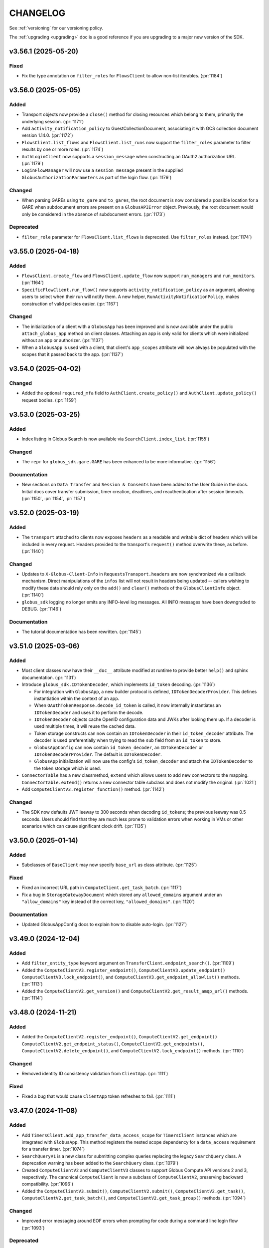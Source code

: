 .. _changelog:

CHANGELOG
=========

.. _changelog_version3:

See :ref:`versioning` for our versioning policy.

The :ref:`upgrading <upgrading>` doc is a good reference if you are upgrading
to a major new version of the SDK.

.. scriv-insert-here

.. _changelog-3.56.1:

v3.56.1 (2025-05-20)
--------------------

Fixed
~~~~~

- Fix the type annotation on ``filter_roles`` for ``FlowsClient``
  to allow non-list iterables. (:pr:`1184`)

.. _changelog-3.56.0:

v3.56.0 (2025-05-05)
--------------------

Added
~~~~~

- Transport objects now provide a ``close()`` method for closing resources which
  belong to them, primarily the underlying session. (:pr:`1171`)

- Add ``activity_notification_policy`` to GuestCollectionDocument,
  associating it with GCS collection document version 1.14.0. (:pr:`1172`)

- ``FlowsClient.list_flows`` and ``FlowsClient.list_runs`` now support the
  ``filter_roles`` parameter to filter results by one or more roles. (:pr:`1174`)

- ``AuthLoginClient`` now supports a ``session_message`` when constructing an
  OAuth2 authorization URL. (:pr:`1179`)

- ``LoginFlowManager`` will now use a ``session_message`` present in the
  supplied ``GlobusAuthorizationParameters`` as part of the login flow. (:pr:`1179`)

Changed
~~~~~~~

- When parsing GAREs using ``to_gare`` and ``to_gares``, the root document is
  now considered a possible location for a GARE when subdocument errors are
  present on a ``GlobusAPIError`` object. Previously, the root document would
  only be considered in the absence of subdocument errors. (:pr:`1173`)

Deprecated
~~~~~~~~~~

- ``filter_role`` parameter for ``FlowsClient.list_flows`` is deprecated. Use
  ``filter_roles`` instead. (:pr:`1174`)

.. _changelog-3.55.0:

v3.55.0 (2025-04-18)
--------------------

Added
~~~~~

- ``FlowsClient.create_flow`` and ``FlowsClient.update_flow`` now support ``run_managers``
  and ``run_monitors``. (:pr:`1164`)

- ``SpecificFlowClient.run_flow()`` now supports ``activity_notification_policy``
  as an argument, allowing users to select when their run will notify them. A
  new helper, ``RunActivityNotificationPolicy``, makes construction of valid
  policies easier. (:pr:`1167`)

Changed
~~~~~~~

- The initialization of a client with a ``GlobusApp`` has been improved and is
  now available under the public ``attach_globus_app`` method on client
  classes. Attaching an app is only valid for clients which were initialized
  without an app or authorizer. (:pr:`1137`)

- When a ``GlobusApp`` is used with a client, that client's ``app_scopes``
  attribute will now always be populated with the scopes that it passed back to
  the app. (:pr:`1137`)

.. _changelog-3.54.0:

v3.54.0 (2025-04-02)
--------------------

Changed
~~~~~~~

- Added the optional ``required_mfa`` field to ``AuthClient.create_policy()`` and
  ``AuthClient.update_policy()`` request bodies. (:pr:`1159`)

.. _changelog-3.53.0:

v3.53.0 (2025-03-25)
--------------------

Added
~~~~~

- Index listing in Globus Search is now available via
  ``SearchClient.index_list``. (:pr:`1155`)

Changed
~~~~~~~

- The ``repr`` for ``globus_sdk.gare.GARE`` has been enhanced to be more
  informative. (:pr:`1156`)

Documentation
~~~~~~~~~~~~~

- New sections on ``Data Transfer`` and ``Session & Consents`` have been added
  to the User Guide in the docs.
  Initial docs cover transfer submission, timer creation, deadlines, and
  reauthentication after session timeouts. (:pr:`1150`, :pr:`1154`, :pr:`1157`)

.. _changelog-3.52.0:

v3.52.0 (2025-03-19)
--------------------

Added
~~~~~

- The ``transport`` attached to clients now exposes ``headers`` as a readable
  and writable dict of headers which will be included in every request.
  Headers provided to the transport's ``request()`` method overwrite these, as
  before. (:pr:`1140`)

Changed
~~~~~~~

- Updates to ``X-Globus-Client-Info`` in ``RequestsTransport.headers`` are now
  synchronized via a callback mechanism. Direct manipulations of the ``infos``
  list will not result in headers being updated -- callers wishing to modify
  these data should rely only on the ``add()`` and ``clear()`` methods of the
  ``GlobusClientInfo`` object. (:pr:`1140`)

- ``globus_sdk`` logging no longer emits any INFO-level log messages. All INFO
  messages have been downgraded to DEBUG. (:pr:`1146`)

Documentation
~~~~~~~~~~~~~

- The tutorial documentation has been rewritten. (:pr:`1145`)

.. _changelog-3.51.0:

v3.51.0 (2025-03-06)
--------------------

Added
~~~~~

- Most client classes now have their ``__doc__`` attribute modified at runtime
  to provide better ``help()`` and sphinx documentation. (:pr:`1131`)

- Introduce ``globus_sdk.IDTokenDecoder``, which implements ``id_token``
  decoding. (:pr:`1136`)

  - For integration with ``GlobusApp``, a new builder protocol is defined,
    ``IDTokenDecoderProvider``. This defines instantiation within the context
    of an app.

  - When ``OAuthTokenResponse.decode_id_token`` is called, it now internally
    instantiates an ``IDTokenDecoder`` and uses it to perform the decode.

  - ``IDTokenDecoder`` objects cache OpenID configuration data and JWKs
    after looking them up. If a decoder is used multiple times, it will reuse
    the cached data.

  - Token storage constructs can now contain an ``IDTokenDecoder`` in their
    ``id_token_decoder`` attribute. The decoder is used preferentially when
    trying to read the ``sub`` field from an ``id_token`` to store.

  - ``GlobusAppConfig`` can now contain ``id_token_decoder``, an
    ``IDTokenDecoder`` or ``IDTokenDecoderProvider``.
    The default is ``IDTokenDecoder``.

  - ``GlobusApp`` initialization will now use the config's
    ``id_token_decoder`` and attach the ``IDTokenDecoder`` to the
    token storage which is used.

- ``ConnectorTable`` has a new classmethod, ``extend`` which allows users to
  add new connectors to the mapping. ``ConnectorTable.extend()`` returns a new
  connector table subclass and does not modify the original. (:pr:`1021`)

- Add ``ComputeClientV3.register_function()`` method. (:pr:`1142`)

Changed
~~~~~~~

- The SDK now defaults JWT leeway to 300 seconds when decoding ``id_token``\s;
  the previous leeway was 0.5 seconds. Users should find that they are much
  less prone to validation errors when working in VMs or other scenarios which
  can cause significant clock drift. (:pr:`1135`)

.. _changelog-3.50.0:

v3.50.0 (2025-01-14)
--------------------

Added
~~~~~

- Subclasses of ``BaseClient`` may now specify ``base_url`` as class attribute. (:pr:`1125`)

Fixed
~~~~~

- Fixed an incorrect URL path in ``ComputeClient.get_task_batch``. (:pr:`1117`)

- Fix a bug in ``StorageGatewayDocument`` which stored any ``allowed_domains``
  argument under an ``"allow_domains"`` key instead of the correct key,
  ``"allowed_domains"``. (:pr:`1120`)

Documentation
~~~~~~~~~~~~~

- Updated GlobusAppConfig docs to explain how to disable auto-login. (:pr:`1127`)

.. _changelog-3.49.0:

v3.49.0 (2024-12-04)
--------------------

Added
~~~~~

- Add ``filter_entity_type`` keyword argument on ``TransferClient.endpoint_search()``. (:pr:`1109`)

- Added the ``ComputeClientV3.register_endpoint()``, ``ComputeClientV3.update_endpoint()``
  ``ComputeClientV3.lock_endpoint()``, and ``ComputeClientV3.get_endpoint_allowlist()``
  methods. (:pr:`1113`)

- Added the ``ComputeClientV2.get_version()`` and ``ComputeClientV2.get_result_amqp_url()``
  methods. (:pr:`1114`)

.. _changelog-3.48.0:

v3.48.0 (2024-11-21)
--------------------

Added
~~~~~

- Added the ``ComputeClientV2.register_endpoint()``, ``ComputeClientV2.get_endpoint()``
  ``ComputeClientV2.get_endpoint_status()``, ``ComputeClientV2.get_endpoints()``,
  ``ComputeClientV2.delete_endpoint()``, and ``ComputeClientV2.lock_endpoint()``
  methods. (:pr:`1110`)

Changed
~~~~~~~

-   Removed identity ID consistency validation from ``ClientApp``. (:pr:`1111`)

Fixed
~~~~~

-   Fixed a bug that would cause ``ClientApp`` token refreshes to fail. (:pr:`1111`)

.. _changelog-3.47.0:

v3.47.0 (2024-11-08)
--------------------

Added
~~~~~

- Add ``TimersClient.add_app_transfer_data_access_scope`` for ``TimersClient``
  instances which are integrated with ``GlobusApp``. This method registers the
  nested scope dependency for a ``data_access`` requirement for a transfer
  timer. (:pr:`1074`)

- ``SearchQueryV1`` is a new class for submitting complex queries replacing
  the legacy ``SearchQuery`` class. A deprecation warning has been added to the
  ``SearchQuery`` class. (:pr:`1079`)

- Created ``ComputeClientV2`` and ``ComputeClientV3`` classes to support Globus Compute
  API versions 2 and 3, respectively. The canonical ``ComputeClient`` is now a subclass
  of ``ComputeClientV2``, preserving backward compatibility. (:pr:`1096`)

- Added the ``ComputeClientV3.submit()``, ``ComputeClientV2.submit()``,
  ``ComputeClientV2.get_task()``, ``ComputeClientV2.get_task_batch()``,
  and ``ComputeClientV2.get_task_group()`` methods. (:pr:`1094`)

Changed
~~~~~~~

- Improved error messaging around EOF errors when prompting for code during a command
  line login flow (:pr:`1093`)

Deprecated
~~~~~~~~~~

- Deprecated the ``ComputeFunctionDocument`` and ``ComputeFunctionMetadata`` classes.
  This change reflects an early design adjustment to better align with the existing
  Globus Compute SDK. (:pr:`1092`)

Development
~~~~~~~~~~~

- Introduce a ``toxfile.py`` to ensure clean builds during development. (:pr:`1098`)

- The lazy importer used for the top-level ``globus_sdk`` module has been rewritten.
  It produces identical results to the previous system. (:pr:`1100`)

.. _changelog-3.46.0:

v3.46.0 (2024-10-15)
--------------------

Python Support
~~~~~~~~~~~~~~

- Support Python 3.13. (:pr:`1058`)

Added
~~~~~

-   Added an initial Globus Compute client class, :class:`globus_sdk.ComputeClient`.
    (:pr:`1071`)

    -   Application errors are raised as a :class:`globus_sdk.ComputeAPIError`.

    -   A single method, ``ComputeClient.get_function`` is included initially to get
        information about a registered function.

    -   Compute scopes are defined at ``globus_sdk.scopes.ComputeScopes`` or
        ``globus_sdk.ComputeClient.scopes``.

-   Added the ``ComputeClient.register_function()`` and
    ``ComputeClient.delete_function()`` methods. (:pr:`1085`)

    -   ``ComputeClient.register_function()`` introduces new data model classes:
        ``ComputeFunctionDocument`` and ``ComputeFunctionMetadata``.

-   Added the ``TransferClient.set_subscription_id()`` method. (:pr:`1073`)

-   Added a new error type, ``globus_sdk.ValidationError``, used in certain cases of
    ``ValueError``\s caused by invalid content. (:pr:`1044`)

Removed
~~~~~~~

-   Removed the ``skip_error_handling`` optional kwarg from the
    ``GlobusApp.get_authorizer(...)`` method interface. (:pr:`1060`)

Changed
~~~~~~~

-   All previously experimental modules have been moved into main module namespaces
    and are no longer experimental. Aliases will remain in the experimental namespaces
    with a deprecation warning until SDKv4.

    -   :ref:`gares` have been moved from
        ``globus_sdk.experimental.auth_requirements_error`` to ``globus_sdk.gare``.
        (:pr:`1048`)

        -   The primary document type has been renamed from
            ``GlobusAuthRequirementsError`` to ``GARE``.

        -   The functions provided by this interface have been renamed to use
            ``gare`` in their naming: ``to_gare``, ``is_gare``, ``has_gares``, and
            ``to_gares``.

    -   :ref:`globus_apps` have been moved from ``globus_sdk.experimental.globus_app``
        to ``globus_sdk`` and ``globus_sdk.globus_app``. (:pr:`1085`)

    -   :ref:`login_flow_managers` have been moved from
        ``globus_sdk.experimental.login_flow_managers`` to ``globus_sdk.login_flows``.
        (:pr:`1057`)

    -   :ref:`token_storages` have been moved from
        ``globus_sdk.experimental.tokenstorage`` to ``globus_sdk.tokenstorage``.
        (:pr:`1065`)

    -   :ref:`consents` have been moved from ``globus_sdk.experimental.consents`` to
        ``globus_sdk.scopes.consents``. (:pr:`1047`)

-   The response classes for OAuth2 token grants now vary by the grant type. For
    example, a ``refresh_token``-type grant now produces a
    :class:`globus_sdk.OAuthRefreshTokenResponse`. This allows code handling responses
    to more easily identify which grant type produced a response. (:pr:`1051`)

    -   The following new classes have been introduced:
        :class:`globus_sdk.OAuthRefreshTokenResponse`,
        :class:`globus_sdk.OAuthAuthorizationCodeResponse`, and
        :class:`globus_sdk.OAuthClientCredentialsResponse`.

    -   The ``RenewingAuthorizer`` class is now a generic over the response type
        which it handles, and the subtypes of authorizers are specialized for their
        types of responses. e.g.,
        ``class RefreshTokenAuthorizer(RenewingAuthorizer[OAuthRefreshTokenResponse])``.

-   The mechanisms of token data validation inside of ``GlobusApp`` are now more
    modular and extensible. The ``ValidatingTokenStorage`` class does not define
    built-in validation behaviors, but instead contains a list of validator
    objects, which can be extended and otherwise altered. (:pr:`1061`)

    -   These changes allow more validation criteria around token data to be
        handled within the ``ValidatingTokenStorage``. This changes error behaviors
        to avoid situations in which multiple errors are raised serially by
        different layers of GlobusApp.

-   ``LoginFlowManager``\s built with ``GlobusApp`` now generate a more
    appropriate value for ``prefill_named_grant``, using the current
    hostname if possible. (:pr:`1075`)


-   Imports of ``globus_sdk.exc`` now defer importing ``requests`` so as to
    reduce import-time performance impact the library is not needed. (:pr:`1044`)

    The following error classes are now lazily loaded even when
    ``globus_sdk.exc`` is imported: ``GlobusConnectionError``,
    ``GlobusConnectionTimeoutError``, ``GlobusTimeoutError``, and ``NetworkError``.

Fixed
~~~~~

-   Fixed the typing-time attributes of ``globus_sdk`` so that ``mypy`` and other
    type checkers won't erroneously suppress errors about missing attributes.
    (:pr:`1052`)

-   Fixed the handling of Dependent Token and Refresh Token responses in
    ``TokenStorage`` and ``ValidatingTokenStorage`` such that ``id_token`` is only
    parsed when appropriate. (:pr:`1055`)

-   Fixed a bug where upgrading from access token to refresh token mode in a
    ``GlobusApp`` could result in multiple login prompts. (:pr:`1060`)

.. _changelog-3.45.0:

v3.45.0 (2024-09-06)
--------------------

Added
~~~~~

- The scope builder for ``SpecificFlowClient`` is now available for direct
  access and use via ``globus_sdk.scopes.SpecificFlowScopeBuilder``. Callers can
  initialize this class with a ``flow_id`` to get a scope builder for a
  specific flow, e.g., ``SpecificFlowScopeBuilder(flow_id).user``.
  ``SpecificFlowClient`` now uses this class internally. (:pr:`1030`)

- ``TransferClient.add_app_data_access_scope`` now accepts iterables of
  collection IDs as an alternative to individual collection IDs. (:pr:`1034`)

.. rubric:: Experimental

-   Added ``login(...)``, ``logout(...)``, and ``login_required(...)`` to the
    experimental ``GlobusApp`` construct. (:pr:`1041`)

    -   ``login(...)`` initiates a login flow if:

        -   the current entity requires a login to satisfy local scope requirements or
        -   ``auth_params``/``force=True`` is passed to the method.

    -   ``logout(...)`` remove and revokes the current entity's app-associated tokens.

    -   ``login_required(...)`` returns a boolean indicating whether the app believes
        a login is required to satisfy local scope requirements.

Removed
~~~~~~~

.. rubric:: Experimental

-   Made ``run_login_flow`` private in the experimental ``GlobusApp`` construct.
    Usage sites should be replaced with either ``app.login()`` or
    ``app.login(force=True)``. (:pr:`1041`)

    -   **Old Usage**

        .. code-block:: python

            app = UserApp("my-app", client_id="<my-client-id>")
            app.run_login_flow()

    -   **New Usage**

        .. code-block:: python

            app = UserApp("my-app", client_id="<my-client-id>")
            app.login(force=True)

Changed
~~~~~~~

- The client for Globus Timers has been renamed to ``TimersClient``. The prior
  name, ``TimerClient``, has been retained as an alias. (:pr:`1032`)

  - Similarly, the error and scopes classes have been renamed and aliased:
    ``TimersAPIError`` replaces ``TimerAPIError`` and ``TimersScopes`` replaces
    ``TimerScopes``.

  - Internal module names have been changed to ``timers`` from ``timer`` where
    possible.

  - The ``service_name`` attribute is left as ``timer`` for now, as it is
    integrated into URL and ``_testing`` logic.

.. rubric:: Experimental

- The experimental ``TokenStorageProvider`` and ``LoginFlowManagerProvider``
  protocols have been updated to require keyword-only arguments for their
  ``for_globus_app`` methods. This protects against potential ordering
  confusion for their arguments. (:pr:`1028`)

- The ``default_scope_requirements`` for ``globus_sdk.FlowsClient`` has been
  updated to list the Flows ``all`` scope. (:pr:`1029`)

-   The ``CommandLineLoginFlowManager`` now exposes ``print_authorize_url`` and
    ``prompt_for_code`` as methods, which replace the ``login_prompt`` and
    ``code_prompt`` parameters. Users who wish to customize prompting behavior
    now have a greater degree of control, and can effect this by subclassing the
    ``CommandLineLoginFlowManager``. (:pr:`1039`)

    Example usage, which uses the popular ``click`` library to handle the
    prompts:

    .. code-block:: python

        import click
        from globus_sdk.experimental.login_flow_manager import CommandLineLoginFlowManager


        class ClickLoginFlowManager(CommandLineLoginFlowManager):
            def print_authorize_url(self, authorize_url: str) -> None:
                click.echo(click.style("Login here for a code:", fg="yellow"))
                click.echo(authorize_url)

            def prompt_for_code(self) -> str:
                return click.prompt("Enter the code here:")

- ``GlobusApp.token_storage`` is now a public property, allowing users
  direct access to the ``ValidatingTokenStorage`` used by the app to build
  authorizers. (:pr:`1040`)

-   The experimental ``GlobusApp`` construct's scope exploration interface has changed
    from ``app.get_scope_requirements(resource_server: str) -> tuple[Scope]`` to
    ``app.scope_requirements``. The new property will return a deep copy of the internal
    requirements dictionary mapping resource server to a list of Scopes. (:pr:`1042`)

Deprecated
~~~~~~~~~~

- ``TimerScopes`` is now a deprecated name. Use ``TimersScopes`` instead. (:pr:`1032`)

Fixed
~~~~~

.. rubric:: Experimental

- Container types in ``GlobusApp`` function argument annotations are now
  generally covariant collections like ``Mapping`` rather than invariant
  types like ``dict``. (:pr:`1035`)

Documentation
~~~~~~~~~~~~~

- The Globus Timers examples have been significantly enhanced and now leverage
  more modern usage patterns. (:pr:`1032`)

.. _changelog-3.44.0:

v3.44.0 (2024-08-02)
--------------------

Added
~~~~~

-   Added a reference to the new Flows all scope under
    ``globus_sdk.scopes.FlowsScopes.all``. (:pr:`1016`)

.. rubric:: Experimental

-   Added support for ``ScopeCollectionType`` to GlobusApp's ``__init__`` and
    ``add_scope_requirements`` methods. (:pr:`1020`)

Changed
~~~~~~~

-   Updated ``ScopeCollectionType`` to be defined recursively. (:pr:`1020`)

- ``TransferClient.add_app_data_access_scope`` now raises an error if it is
  given an invalid collection ID. (:pr:`1022`)

.. rubric:: Experimental

-   Changed the experimental ``GlobusApp`` class in the following way (:pr:`1017`):

    -   ``app_name`` is no longer required (defaults to "Unnamed Globus App")

    -   Token storage now defaults to including the client id in the path.

        -   Old (unix) : ``~/.globus/app/{app_name}/tokens.json``

        -   New (unix): ``~/.globus/app/{client_id}/{app_name}/tokens.json``

        -   Old (win): ``~\AppData\Local\globus\app\{app_name}\tokens.json``

        -   New (win): ``~\AppData\Local\globus\app\{client_id}\{app_name}\tokens.json``

    -   ``GlobusAppConfig.token_storage`` now accepts shorthand string references:
        ``"json"`` to use a ``JSONTokenStorage``, ``"sqlite"`` to use a
        ``SQLiteTokenStorage`` and ``"memory"`` to use a ``MemoryTokenStorage``.

    -   ``GlobusAppConfig.token_storage`` also now accepts a ``TokenStorageProvider``,
        a class with a ``for_globus_app(...) -> TokenStorage`` class method.

    -   Renamed the experimental ``FileTokenStorage`` attribute ``.filename`` to
        ``.filepath``.

-   Changed the experimental ``GlobusApp`` class in the following ways (:pr:`1018`):

    -   ``LoginFlowManagers`` now insert ``GlobusApp.app_name`` into any native
        client login flows as the ``prefill_named_grant``.

    -   ``GlobusAppConfig`` now accepts a ``login_redirect_uri`` parameter to specify
        the redirect URI for a login flow.

        -   Invalid when used with a ``LocalServerLoginFlowManager``.

        -   Defaults to ``"https://auth.globus.org/v2/web/auth-code"`` for native
            client flows. Raises an error if not set for confidential ones.

    -   ``UserApp`` now allows for the use of confidential client flows with the use of
        either a ``LocalServerLoginFlowManager`` or a configured ``login_redirect_uri``.

    -   ``GlobusAppConfig.login_flow_manager`` now accepts shorthand string references
        ``"command-line"`` to use a ``CommandLineLoginFlowManager`` and
        ``"local-server"`` to use a ``LocalServerLoginFlowManager``.

    -   ``GlobusAppConfig.login_flow_manager`` also now accepts a
        ``LoginFlowManagerProvider``, a class with a
        ``for_globus_app(...) -> LoginFlowManager`` class method.

Development
~~~~~~~~~~~

-   Added a scope normalization function ``globus_sdk.scopes.scopes_to_scope_list`` to
    translate from ``ScopeCollectionType`` to a list of ``Scope`` objects.
    (:pr:`1020`)

.. _changelog-3.43.0:

v3.43.0 (2024-07-25)
--------------------

Added
~~~~~

- The ``TransferClient.task_list`` method now supports ``orderby`` as a
  parameter. (:pr:`1011`)

Changed
~~~~~~~

-   The ``SQLiteTokenStorage`` component in ``globus_sdk.experimental`` has been
    changed in several ways to improve its interface. (:pr:`1004`)

-   ``:memory:`` is no longer accepted as a database name. Attempts to use it
    will trigger errors directing users to use ``MemoryTokenStorage`` instead.

-   Parent directories for a target file are automatically created, and this
    behavior is inherited from the ``FileTokenStorage`` base class. (This was
    previously a feature only of the ``JSONTokenStorage``.)

-   The ``config_storage`` table has been removed from the generated database
    schema, the schema version number has been incremented to ``2``, and
    methods and parameters related to manipulation of ``config_storage`` have
    been removed.

Documentation
~~~~~~~~~~~~~

-   Added a new experimental "Updated Examples" section which rewrites and reorders
    many examples to aid in discovery. (:pr:`1008`)

-   ``GlobusApp``, ``UserApp`, and ``ClientApp`` class reference docs. (:pr:`1013`)

-   Added a narrative example titled ``Using a GlobusApp`` detailing the basics of
    constructing and using a GlobusApp. (:pr:`1013`)

-   Remove unwritten example updates from toctree. (:pr:`1014`)

.. _changelog-3.42.0:

v3.42.0 (2024-07-15)
--------------------

Python Support
~~~~~~~~~~~~~~

- Remove support for Python 3.7. (:pr:`997`)

Added
~~~~~

- Add ``globus_sdk.ConnectorTable`` which provides information on supported
  Globus Connect Server connectors. This object maps names to IDs and vice versa. (:pr:`955`)

- Support adding query parameters to ``ConfidentialAppAuthClient.oauth2_token_introspect``
  via a ``query_params`` argument. (:pr:`984`)

- Add ``get_gcs_info`` as a helper method to ``GCSClient`` for getting information
  from a Globus Connect Server's ``info`` API route.

- Add ``endpoint_client_id`` as a property to ``GCSClient``.

- Clients will now emit a ``X-Globus-Client-Info`` header which reports the
  version of the ``globus-sdk`` which was used to send a request. Users may
  customize this header further by modifying the ``globus_client_info`` object
  attached to the transport object. (:pr:`990`)

.. rubric:: Experimental

- Add a new abstract class, ``TokenStorage``, to ``experimental``.
  ``TokenStorage`` expands the functionality of ``StorageAdapter`` but is not
  fully backwards compatible. (:pr:`980`)

    - ``FileTokenStorage``, ``JSONTokenStorage``, ``MemoryTokenStorage`` and
      ``SQLiteTokenStorage`` are new concrete implementations of ``TokenStorage``.

- Add ``ValidatingStorageAdapter`` to ``experimental``, which validates that
  identity is maintained and scope requirements are met on token
  storage/retrieval. (:pr:`978`, :pr:`980`)

- Add a new abstract class, ``AuthorizerFactory`` to ``experimental``.
  ``AuthorizerFactory`` provides an interface for getting a
  ``GlobusAuthorizer`` from a ``ValidatingTokenStorage``. (:pr:`985`)

    - ``AccessTokenAuthorizerFactory``, ``RefreshTokenAuthorizerFactory``, and
      ``ClientCredentialsAuthorizerFactory`` are new concrete implementations
      of ``AuthorizerFactory``.

- Add a new abstract class, ``GlobusApp`` to ``experimental``. A ``GlobusApp``
  is an abstraction which allows users to define their authorization
  requirements implicitly and explicitly, attach that state to their
  various clients, and drive login flows. (:pr:`986`)

    - ``UserApp`` and ``ClientApp`` are new implementations of ``GlobusApp``
      which handle authentications for user-login and client-credentials.

   - ``GlobusAppConfig`` is an object which can be used to control
     ``GlobusApp`` behaviors.

- Add ``app`` as an optional argument to ``BaseClient`` which will accept a
  ``GlobusApp`` to handle authentication, token validation, and token storage when
  using the client.

- Add ``default_scope_requirements`` as a property to ``BaseClient``
  for subclasses to define scopes to automatically be used with a ``GlobusApp``. The
  default implementation raises a ``NotImplementedError``.

- Add ``add_app_scope`` to ``BaseClient`` as an interface for adding additional
  scope requirements to its ``app``.

- ``AuthClient``, ``FlowsClient``, ``GCSClient``, ``GroupsClient``, ``SearchClient``,
  ``TimerClient``, and ``TransferClient`` all add ``app`` as an optional argument and
  define ``default_scope_requirements`` so that they can be used with a ``GlobusApp``.

- Add ``add_app_data_access_scope`` to ``TransferClient`` as an interface
  for adding a dependent data access scope requirements needed for interacting
  with standard Globus Connect Server mapped collections to its ``app``.

- Auto-login (overridable in config) GlobusApp login retry on token validation error. (:pr:`994`)

- Added the configuration parameter ``GlobusAppConfig.environment``. (:pr:`1001`)

Changed
~~~~~~~

- ``GCSClient`` instances now have a non-None ``resource_server`` property.

- ``GlobusAuthorizationParameters`` no longer enforces that at least one
  field is set. (:pr:`989`)

- Improved the validation and checking used inside of
  ``globus_sdk.tokenstorage.SimpleJSONFileAdapter`` and
  ``globus_sdk.experimental.tokenstorage.JSONTokenStorage``. (:pr:`997`)

Deprecated
~~~~~~~~~~

- ``GCSClient.connector_id_to_name`` has been deprecated.
  Use ``ConnectorTable.lookup`` instead. (:pr:`955`)

Fixed
~~~~~

.. rubric:: Experimental

- When a ``JSONTokenStorage`` is used, the containing directory will be automatically be
  created if it doesn't exist. (:pr:`998`)

- ``GlobusApp.add_scope_requirements`` now has the side effect of clearing the
  authorizer cache for any referenced resource servers. (:pr:`1000`)

- ``GlobusAuthorizer.scope_requirements`` was made private and a new method for
  accessing scope requirements was added at ``GlobusAuthorizer.get_scope_requirements``.
  (:pr:`1000`)

- A ``GlobusApp`` will now auto-create an Auth consent client for dependent scope
  evaluation against consents as a part of instantiation. (:pr:`1000`)

- Fixed a bug where specifying dependent tokens in a new ``GlobusApp`` would cause the app
  to infinitely prompt for log in. (:pr:`1002`)

- Fixed a ``GlobusApp`` bug which would cause LocalServerLoginFlowManager to error on
  MacOS when versions earlier than Python 3.11. (:pr:`1003`)

Documentation
~~~~~~~~~~~~~

- Document how to manage Globus SDK warnings. (:pr:`988`)

.. _changelog-3.41.0:

v3.41.0 (2024-04-26)
--------------------

Added
~~~~~

- Added a new AuthClient method ``get_consents`` and supporting local data objects.
  These allows a client to poll and interact with the current Globus Auth consent state
  of a particular identity rooted at their client. (:pr:`971`)

- Added ``LoginFlowManager`` and ``CommandLineLoginFLowManager`` to experimental (:pr:`972`)

- Added ``LocalServerLoginFlowManager`` to experimental (:pr:`977`)

- Added support to ``FlowsClient`` for the ``validate_flow`` operation of the
  Globus Flows service. (:pr:`979`)

.. _changelog-3.40.0:

v3.40.0 (2024-04-15)
--------------------

Added
~~~~~

- Add ``globus_sdk.tokenstorage.MemoryAdapter`` for the simplest possible
  in-memory token storage mechanism. (:pr:`964`)

- ``ConfidentialAppAuthClient.oauth2_get_dependent_tokens`` now supports the
  ``scope`` parameter as a string or iterable of strings. (:pr:`965`)

- Moved scope parsing out of experimental. The ``Scope`` construct is now importable from
  the top level ``globus_sdk`` module. (:pr:`966`)

- Support updating subscriptions assigned to flows in the Flows service. (:pr:`974`)

Development
~~~~~~~~~~~

- Fix concurrency problems in the test suite caused by isort's ``.isorted`` temporary files. (:pr:`973`)

.. _changelog-3.39.0:

v3.39.0 (2024-03-06)
--------------------

Added
~~~~~

- Added ``TransferClient.operation_stat`` helper method for getting the status of a path on a collection (:pr:`961`)

.. _changelog-3.38.0:

v3.38.0 (2024-03-01)
--------------------

Added
~~~~~

- ``IterableGCSResponse`` and ``UnpackingGCSResponse`` are now available as
  top-level exported names. (:pr:`956`)

- Add ``GroupsClient.get_group_by_subscription_id`` for resolving subscriptions
  to groups. This also expands the ``_testing`` data for ``get_group`` to
  include a subscription group case. (:pr:`957`)

- Added ``prompt`` to the recognized *Globus Authorization Requirements Error*
  ``authorization_parameters`` fields. (:pr:`958`)

.. _changelog-3.37.0:

v3.37.0 (2024-02-14)
--------------------

Added
~~~~~

- All of the basic HTTP methods of ``BaseClient`` and its derived classes which
  accept a ``data`` parameter for a request body, e.g. ``TransferClient.post``
  or ``GroupsClient.put``, now allow the ``data`` to be passed in the form of
  already encoded ``bytes``. (:pr:`951`)

Fixed
~~~~~

- Update ``ensure_datatype`` to work with documents that set ``DATA_TYPE`` to
  ``MISSING`` instead of omitting it (:pr:`952`)

.. _changelog-3.36.0:

v3.36.0 (2024-02-12)
--------------------

Added
~~~~~

- Added support for GCS endpoint get & update operations (:pr:`933`)

  - ``gcs_client.get_endpoint()``
  - ``gcs_client.update_endpoint(EndpointDocument(...))``

- ``TransferClient.endpoint_manager_task_list()`` now supports
  ``filter_endpoint_use`` as a parameter. (:pr:`948`)

- ``FlowsClient.create_flow`` now supports ``subscription_id`` as a parameter.
  (:pr:`949`)

.. _changelog-3.35.0:

v3.35.0 (2024-01-29)
--------------------

Added
~~~~~

- Added a ``session_required_mfa`` parameter to the ``AuthorizationParameterInfo`` error
  info object and ``oauth2_get_authorize_url`` method (:pr:`939`)

Changed
~~~~~~~

- The argument specification for ``AuthClient.create_policy`` was incorrect.
  The corrected method will emit deprecation warnings if called with positional
  arguments, as the corrected version uses keyword-only arguments. (:pr:`936`)

Deprecated
~~~~~~~~~~

- ``TransferClient.operation_symlink`` is now officially deprecated and will
  emit a ``RemovedInV4Warning`` if used. (:pr:`942`)

Fixed
~~~~~

- Included documentation in ``AuthorizationParameterInfo`` for ``session_required_policies``
  (:pr:`939`)

.. _changelog-3.34.0:

v3.34.0 (2024-01-02)
--------------------

Added
~~~~~

- Add the ``delete_protected`` field to ``MappedCollectionDocument``. (:pr:`920`)

Changed
~~~~~~~

- Minor improvements to handling of paths and URLs. (:pr:`922`)

  - Request paths which start with the ``base_path`` of a client are now
    normalized to avoid duplicating the ``base_path``.

  - When a ``GCSClient`` is initialized with an HTTPS URL, if the URL does not
    end with the ``/api`` suffix, that suffix will automatically be appended.
    This allows the ``gcs_manager_url`` field from Globus Transfer to be used
    verbatim as the address for a ``GCSClient``.

Deprecated
~~~~~~~~~~

- ``NativeAppAuthClient.oauth2_validate_token`` and
  ``ConfidentialAppAuthClient.oauth2_validate_token`` have been deprecated, as
  their usage is discouraged by the Auth service. (:pr:`921`)

Development
~~~~~~~~~~~

- Migrate from a CHANGELOG symlink to the RST ``.. include`` directive. (:pr:`918`)

- Tutorial endpoint references are removed from tests and replaced with
  bogus values. (:pr:`919`)

.. _changelog-3.33.0.post0:

v3.33.0.post0 (2023-12-05)
--------------------------

Documentation
~~~~~~~~~~~~~

- Remove references to the Tutorial Endpoints from documentation. (:pr:`915`)

.. _changelog-3.33.0:

v3.33.0 (2023-12-04)
--------------------

Added
~~~~~

- Support custom CA certificate bundles. (:pr:`903`)

  Previously, SSL/TLS verification allowed only a boolean ``True`` or ``False`` value.
  It is now possible to specify a CA certificate bundle file
  using the existing ``verify_ssl`` parameter
  or ``GLOBUS_SDK_VERIFY_SSL`` environment variable.

  This may be useful for interacting with Globus through certain proxy firewalls.

Fixed
~~~~~

- Fix the type annotation for ``globus_sdk.IdentityMap`` init,
  which incorrectly rejected ``ConfidentialAppAuthClient``. (:pr:`912`)

.. _changelog-3.32.0:

v3.32.0 (2023-11-09)
--------------------

Added
~~~~~

.. note::
    These changes pertain to methods of the client objects in the SDK which
    interact with Globus Auth client registration.
    To disambiguate, we refer to the Globus Auth entities below as "Globus Auth
    clients" or specify "in Globus Auth", as appropriate.

- Globus Auth clients objects now have methods for interacting with client and
  project APIs. (:pr:`884`)

  - ``NativeAppAuthClient.create_native_app_instance`` creates a new native app
    instance in Globus Auth for a client.

  - ``ConfidentialAppAuthClient.create_child_client`` creates a child client in
    Globus Auth for a confidential app.

  - ``AuthClient.get_project`` looks up a project.

  - ``AuthClient.get_policy`` looks up a policy document.

  - ``AuthClient.get_policies`` lists all policies in all projects for which
    the current user is an admin.

  - ``AuthClient.create_policy`` creates a new policy.

  - ``AuthClient.update_policy`` updates an existing policy.

  - ``AuthClient.delete_policy`` deletes a policy.

  - ``AuthClient.get_client`` looks up a Globus Auth client by ID or FQDN.

  - ``AuthClient.get_clients`` lists all Globus Auth clients for which the
    current user is an admin.

  - ``AuthClient.create_client`` creates a new client in Globus Auth.

  - ``AuthClient.update_client`` updates an existing client in Globus Auth.

  - ``AuthClient.delete_client`` deletes a client in Globus Auth.

  - ``AuthClient.get_client_credentials`` lists all client credentials for a
    given Globus Auth client.

  - ``AuthClient.create_client_credential`` creates a new client credential for
    a given Globus Auth client.

  - ``AuthClient.delete_client_credential`` deletes a client credential.

  - ``AuthClient.get_scope`` looks up a scope.

  - ``AuthClient.get_scopes`` lists all scopes in all projects for which the
    current user is an admin.

  - ``AuthClient.create_scope`` creates a new scope.

  - ``AuthClient.update_scope`` updates an existing scope.

  - ``AuthClient.delete_scope`` deletes a scope.

- A helper object has been defined for dependent scope manipulation via the
  scopes APIs, ``globus_sdk.DependentScopeSpec`` (:pr:`884`)

Fixed
~~~~~

- When serializing ``TransferTimer`` data, do not convert to UTC if the input
  was a valid datetime with an offset. (:pr:`900`)

.. _changelog-3.31.0:

v3.31.0 (2023-11-01)
--------------------

Added
~~~~~

- Add support for the new Transfer Timer creation method, in the form of a
  client method, ``TimerClient.create_timer``, and a payload builder type,
  ``TransferTimer`` (:pr:`887`)

  - ``create_timer`` only supports dict data and ``TransferTimer``, not the
    previous ``TimerJob`` type

  - Additional helper classes, ``RecurringTimerSchedule`` and
    ``OneceTimerSchedule``, are provided to help build the ``TransferTimer``
    payload

- Request encoding in the SDK will now automatically convert any ``uuid.UUID``
  objects into strings. Previously this was functionality provided by certain
  methods, but now it is universal. (:pr:`892`)

Deprecated
~~~~~~~~~~

- Creation of timers to run transfers using ``TimerJob`` is now
  deprecated (:pr:`887`)

.. _changelog-3.30.0:

v3.30.0 (2023-10-27)
--------------------

Added
~~~~~

- ``TransferClient.operation_ls`` now supports the ``limit`` and ``offset``
  parameters (:pr:`868`)

- A new sentinel value, ``globus_sdk.MISSING``, has been introduced.
  It is used for method calls which need to distinguish missing parameters from
  an explicit ``None`` used to signify ``null`` (:pr:`885`)

  - ``globus_sdk.MISSING`` is now supported in payload data for all methods, and
    will be automatically removed from the payload before sending to the server

Changed
~~~~~~~

- ``GroupPolicies`` objects now treat an explicit instantiation with
  ``high_assurance_timeout=None`` as setting the timeout to ``null`` (:pr:`885`)

.. _changelog-3.29.0:

v3.29.0 (2023-10-12)
--------------------

Changed
~~~~~~~

- The inheritance structure used for Globus Auth client classes has changed.
  (:pr:`849`)

  - A new class, ``AuthLoginClient``, is the base for ``NativeAppAuthClient``
    and ``ConfidentialAppAuthClient``. These classes no longer inherit from
    ``AuthClient``, and therefore no longer inherit certain methods which would
    never succeed if called.

  - ``AuthClient`` is now the only class which provides functionality
    for accessing Globus Auth APIs.

  - ``AuthClient`` no longer includes methods for OAuth 2 login flows which
    would only be valid to call on ``AuthLoginClient`` subclasses.

Deprecated
~~~~~~~~~~

- Several features of Auth client classes are now deprecated. (:pr:`849`)

  - Setting ``AuthClient.client_id`` or accessing it as an attribute
    is deprecated and will emit a warning.

  - ``ConfidentialAppAuthClient.get_identities`` has been preserved as a valid
    call, but will emit a warning. Users wishing to access this API via client
    credentials should prefer to get an access token using a client credential
    callout, and then use that token to call ``AuthClient.get_identities()``.

- The ``AuthClient.oauth2_userinfo`` method has been deprecated in favor of
  ``AuthClient.userinfo``. Callers should prefer the new method name. (:pr:`865`)

.. _changelog-3.28.0:

v3.28.0 (2023-08-30)
--------------------

Python Support
~~~~~~~~~~~~~~

- Add support for Python 3.12. (:pr:`808`)

Added
~~~~~

- Add a ``prompt`` keyword parameter to ``AuthClient.oauth2_get_authorize_url()``. (:pr:`813`)

  Setting this parameter requires users to authenticate with an identity provider,
  even if they are already logged in. Doing so can help avoid errors caused by
  unexpected session required policies, which would otherwise require a second,
  follow-up login flow.

  ``prompt`` could previously only be set via the ``query_params`` keyword parameter.
  It is now more discoverable.

- Add ``TimerClient.pause_job`` and ``TimerClient.resume_job`` for pausing and
  resuming timers. (:pr:`827`)

Documentation
~~~~~~~~~~~~~

- Add an example script which handles creating and running a **flow**. (:pr:`826`)

Development
~~~~~~~~~~~

- Added responses to ``_testing`` reflecting an inactive Timers job (:pr:`828`)

.. _changelog-3.27.0:

v3.27.0 (2023-08-11)
--------------------

Added
~~~~~

- Add a ``FlowsClient.get_run_definition()`` method. (:pr:`799`)

Changed
~~~~~~~

- ``FlowsClient.get_run_logs()`` now uses an ``IterableRunLogsResponse``. (:pr:`797`)

.. _changelog-3.26.0:

v3.26.0 (2023-08-07)
--------------------

Added
~~~~~

- New components are introduced to the experimental subpackage. See the SDK
  Experimental documentation for more details.

  - Add tools which manipulate Globus Auth Requirements error data.
    ``globus_sdk.experimental.auth_requirements_error`` provides a data
    container class, ``GlobusAuthRequirementsError``, and functions for
    converting and validating data against this shape. (:pr:`768`)

  - Introduce an experimental Globus Auth scope parser in
    ``globus_sdk.experimental.scope_parser`` (:pr:`752`)

Changed
~~~~~~~

- The ``scopes`` class attribute of ``SpecificFlowClient`` is now specialized
  to ensure that type checkers will allow access to ``SpecificFlowClient``
  scopes and ``resource_server`` values without ``cast``\ing. The value used is
  a specialized stub which raises useful errors when class-based access is
  performed. The ``scopes`` instance attribute is unchanged. (:pr:`793`)

.. _changelog-3.25.0:

v3.25.0 (2023-07-20)
--------------------

Added
~~~~~

- The ``jwt_params`` argument to ``decode_id_token()`` now allows ``"leeway"``
  to be included to pass a ``leeway`` parameter to pyjwt. (:pr:`790`)

Fixed
~~~~~

- ``decode_id_token()`` defaulted to having no tolerance for clock drift. Slight
  clock drift could lead to JWT claim validation errors. The new default is
  0.5s which should be sufficient for most cases. (:pr:`790`)

Documentation
~~~~~~~~~~~~~

- New scripts in the example gallery demonstrate usage of the Globus Auth
  Developer APIs to List, Create, Delete, and Update Projects. (:pr:`777`)

.. _changelog-3.24.0:

v3.24.0 (2023-07-18)
--------------------

Added
~~~~~

- Add ``FlowsClient.list_runs`` as a method for listing all runs for the
  current user, with support for pagination. (:pr:`782`)

- Add ``SearchClient`` methods for managing search index lifecycle:
  ``create_index``, ``delete_index``, and ``reopen_index`` (:pr:`785`)

Changed
~~~~~~~

- The enforcement logic for URLs in ``BaseClient`` instantiation has been
  improved to only require that ``service_name`` be set if ``base_url`` is not
  provided. (:pr:`786`)

  - This change primarily impacts subclasses, which no longer need to set the
    ``service_name`` class variable if they ensure that the ``base_url`` is
    always passed with a non-null value.

  - Direct instantiation of ``BaseClient`` is now possible, although not
    recommended for most use-cases.

.. _changelog-3.23.0:

v3.23.0 (2023-07-06)
--------------------

Added
~~~~~

- Add ``AuthClient`` methods to support the Projects APIs for listing,
  creating, updating, and deleting projects.

  - ``AuthClient.get_projects`` (:pr:`766`)
  - ``AuthClient.create_project`` (:pr:`772`)
  - ``AuthClient.update_project`` (:pr:`774`)
  - ``AuthClient.delete_project`` (:pr:`776`)

- ``globus_sdk._testing`` now exposes a method, ``construct_error`` which makes
  it simpler to explicitly construct and return a Globus SDK error object for
  testing. This is used in the SDK's own testsuite and is available for
  ``_testing`` users. (:pr:`770`)

- ``AuthClient.oauth2_get_authorize_url`` now supports the following parameters
  for session management: ``session_required_identities``,
  ``session_required_single_domain``, and ``session_required_policies``. Each
  of these accept list inputs, as returned by
  ``ErrorInfo.authorization_parameters``. (:pr:`773`)

Changed
~~~~~~~

* ``AuthClient``, ``NativeAppAuthClient``, and ``ConfidentialAppAuthClient``
  have had their init signatures updated to explicitly list available
  parameters. (:pr:`764`)

  * Type annotations for these classes are now more accurate

  * The ``NativeAppAuthClient`` and ``ConfidentialAppAuthClient`` classes do
    not accept ``authorizer`` in their init signatures. Previously this was
    accepted but raised a ``GlobusSDKUsageError``. Attempting to pass an
    ``authorizer`` will now result in a ``TypeError``.

- ``session_required_policies`` parsing in ``AuthorizationParameterInfo`` now
  supports the policies being returned as a ``list[str]`` in addition to
  supporting ``str`` (:pr:`769`)

Fixed
~~~~~

- ``AuthorizationParameterInfo`` is now more type-safe, and will not return
  parsed data from a response without checking that the data has correct types
  (:pr:`769`)

- Adjust the ``FlowsClient.get_run()`` ``include_flow_description`` parameter
  so it is submitted only when it has a value. (:pr:`778`)

Documentation
~~~~~~~~~~~~~

- The ``_testing`` documentation has been expanded with a dropdown view of the
  response contents for each method. In support of this, client method testing
  docs have been reorganized into a page per service. (:pr:`767`)

.. _changelog-3.22.0:

v3.22.0 (2023-06-22)
--------------------

Added
~~~~~

* Add support for ``AuthClient.get_identity_providers`` for looking up Identity
  Providers by domain or ID in Globus Auth (:pr:`757`)

* Add a method to the Globus Search client, ``SearchClient.batch_delete_by_subject`` (:pr:`760`)

* Add ``AuthScopes.manage_projects`` to scope data. This is also accessible as
  ``AuthClient.scopes.manage_projects`` (:pr:`761`)

Documentation
~~~~~~~~~~~~~

* Alpha features of globus-sdk are now documented in the "Unstable" doc section (:pr:`753`)

.. _changelog-3.21.0:

v3.21.0 (2023-06-16)
--------------------

Added
~~~~~

* ``AuthAPIError`` will now parse a unique ``id`` found in the error
  subdocuments as the ``request_id`` attribute (:pr:`749`)

* Add a ``FlowsClient.update_run()`` method. (:pr:`744`)

* Add a ``FlowsClient.delete_run()`` method. (:pr:`747`)

* Add a ``FlowsClient.cancel_run()`` method. (:pr:`747`)

* Add an ``experimental`` subpackage. (:pr:`751`)

.. _changelog-3.20.1:

v3.20.1 (2023-06-06)
--------------------

Fixed
~~~~~

* Fix ``TransferClient.operation_mkdir`` and ``TransferClient.operation_rename`` to no
  longer send null ``local_user`` by default (:pr:`741`)

.. _changelog-3.20.0:

v3.20.0 (2023-06-05)
--------------------

Added
~~~~~

* Implemented ``FlowsClient.get_run(...)`` (:pr:`721`)

* Implemented ``FlowsClient.get_run_logs(...)`` (:pr:`722`)

* Implemented ``SpecificFlowClient.resume_run(...)`` (:pr:`723`)

* ``ConsentRequiredInfo`` now accepts ``required_scope`` (singular) containing
  a single string as an alternative to ``required_scopes``. However, it will
  parse both formats into a ``required_scopes`` list. (:pr:`726`)

* ``FlowsClient.list_flows`` now supports passing a non-string iterable of
  strings to ``orderby`` in order to indicate multiple orderings (:pr:`730`)

* Support ``pathlib.Path`` objects as filenames for the JSON and sqlite token
  storage adapters. (:pr:`734`)

* Several ``TransferClient`` methods, ``TransferData``, and ``DeleteData`` now
  support the ``local_user``, ``source_local_user``, and
  ``destination_local_user`` parameters  (:pr:`736`)

Changed
~~~~~~~

* Behavior has changed slightly specifically for ``TimerAPIError``. When parsing
  fails, the ``code`` will be ``Error`` and the ``messages`` will be empty. The
  ``detail`` field will be treated as the ``errors`` array for these errors
  when it is present and contains an array of objects.

* Error parsing in the SDK has been enhanced to better support JSON:API and
  related error formats with multiple sub-errors. Several attributes are
  added or changed. For most SDK users, the changes will be completely
  transparent or a minor improvement. (:pr:`725`)

  * Error parsing now attempts to detect the format of the error data and will
    parse JSON:API data differently from non-JSON:API data. Furthermore,
    parsing is stricter about the expectations about fields and their types.
    JSON:API parsing now has its own distinct parsing path, followed only when
    the JSON:API mimetype is present.

  * A new attribute is added to API error objects, ``errors``. This is a list
    of subdocuments parsed from the error data, especially relevant for
    JSON:API errors and similar formats. See the
    :ref:`ErrorSubdocument documentation <error_subdocuments>` for details.

  * A new attribute is now present on API error objects, ``messages``. This is
    a list of messages parsed from the error data, for errors with multiple
    messages. When there is only one message, ``messages`` will only contain
    one item.

  * The ``message`` field is now an alias for a joined string of
    ``messages``. Assigning a string to ``message`` is supported for error
    subclasses, but is deprecated.

  * ``message`` will now be ``None`` when no messages can be parsed from the error data.
    Previously, the default for ``message`` would be an alias for ``text``.

  * All error types now support ``request_id`` as an attribute, but it will
    default to ``None`` for errors which do not include a ``request_id``.

  * An additional field is checked by default for error message data,
    ``title``. This is useful when errors contain ``title`` but no
    ``detail`` field. The extraction of messages from errors has been made
    stricter, especially in the JSON:API case.

  * The ``code`` field of errors will no longer attempt to parse only the first
    ``code`` from multiple sub-errors. Instead, ``code`` will first parse a
    top-level ``code`` field, and then fallback to checking if *all* sub-errors
    have the same ``code`` value. The result is that certain errors which would
    populate a non-default ``code`` value no longer will, but the ``code`` will
    also no longer be misleading when multiple errors with different codes are
    present in an error object.

  * The ``code`` field of an error may now be ``None``. This is specifically
    possible when the error format is detected to be known as JSON:API and
    there is no ``code`` present in any responses.

Fixed
~~~~~

* The TransferRequestsTransport will no longer automatically retry errors with a code of EndpointError

* Fix pagination on iterable gcs client routes  (:pr:`738`, :pr:`739`)

  * ``GCSClient.get_storage_gateway_list``

  * ``GCSClient.get_role_list``

  * ``GCSClient.get_collection_list``

  * ``GCSClient.get_user_credential_list``


.. _changelog-3.19.0:

v3.19.0 (2023-04-14)
--------------------

Added
~~~~~

* Added ``FlowsClient.update_flow(...)`` (:pr:`710`)

* Support passing "include" as a transfer ``filter_rule`` method (:pr:`712`)

* Make the request-like interface for response objects and errors more uniform. (:pr:`715`)

  * Both ``GlobusHTTPResponse`` and ``GlobusAPIError`` are updated to ensure
    that they have the following properties in common: ``http_status``,
    ``http_reason``, ``headers``, ``content_type``, ``text``

  * ``GlobusHTTPResponse`` and ``GlobusAPIError`` have both gained a new
    property, ``binary_content``, which returns the unencoded response data as
    bytes

Deprecated
~~~~~~~~~~

* ``GlobusAPIError.raw_text`` is deprecated in favor of ``text``

Fixed
~~~~~

* The return type of ``AuthClient.get_identities`` is now correctly annotated as
  an iterable type, ``globus_sdk.GetIdentitiesResponse`` (:pr:`716`)

Documentation
~~~~~~~~~~~~~

* Documentation for client methods has been improved to more consistently
  format and display examples and other information (:pr:`714`)

.. _changelog-3.18.0:

v3.18.0 (2023-03-16)
--------------------

Added
~~~~~

* ``ConfidentialAppAuthClient.oauth2_get_dependent_tokens`` now supports the
  ``refresh_tokens`` parameter to enable requests for dependent refresh tokens (:pr:`698`)

Changed
~~~~~~~

* Behaviors which will change in version 4.0.0 of the ``globus-sdk`` now emit
  deprecation warnings.

* ``TransferData.add_item`` now defaults to omitting ``recursive`` rather than
  setting its value to ``False``. This change better matches new Transfer API
  behaviors which treat the absence of the ``recursive`` flag as meaning
  autodetect, rather than the previous default of ``False``. Setting the
  recursive flag can still have beneficial behaviors, but should not be
  necessary for many use-cases (:pr:`696`)

Deprecated
~~~~~~~~~~

* Omitting ``requested_scopes`` or specifying it as ``None`` is now deprecated
  and will emit a warning. In version 4, users will always be required to
  specify their scopes when performing login flows. This applies to the
  following methods:

  * ``ConfidentialAppAuthClient.oauth2_client_credentials_tokens``
  * ``AuthClient.oauth2_start_flow``

* ``SearchClient.update_entry`` and ``SearchClient.create_entry`` are
  officially deprecated and will emit a warning. These APIs are aliases of
  ``SearchClient.ingest``, but their existence has caused confusion. Users are
  encouraged to switch to ``SearchClient.ingest`` instead (:pr:`695`)

Fixed
~~~~~

* When users input empty ``requested_scopes`` values, these are now rejected
  with a usage error instead of being translated into the default set of
  ``requested_scopes``

* Fix the type annotation for ``max_sleep`` on client transports to allow ``float``
  values (:pr:`697`)

.. _changelog-3.17.0:

v3.17.0 (2023-02-27)
--------------------

Python Support
~~~~~~~~~~~~~~

* Remove support for python3.6 (:pr:`681`)

Added
~~~~~

* ``MutableScope`` objects can now be used in the ``oauth2_start_flow`` and
  ``oauth2_client_credentials_tokens`` methods of ``AuthClient`` classes as part
  of ``requested_scopes`` (:pr:`689`)

Changed
~~~~~~~

* Make ``MutableScope.scope_string`` a public instance attribute (was
  ``_scope_string``) (:pr:`687`)

* Globus Groups methods which required enums as arguments now also accept
  a variety of ``Literal`` strings in their annotations as well. This is
  coupled with changes to ensure that strings and enums are always serialized
  correctly in these cases. (:pr:`691`)

Fixed
~~~~~

* Fix a typo in ``TransferClient.endpoint_manager_task_successful_transfers``
  which prevented calls from being made correctly (:pr:`683`)

.. _changelog-3.16.0:

v3.16.0 (2023-02-07)
--------------------

Added
~~~~~

* Allow UUID values for the ``client_id`` parameter to ``AuthClient`` and its
  subclasses (:pr:`676`)

Changed
~~~~~~~

* Improved GCS Collection datatype detection to support ``collection#1.6.0``
  and ``collection#1.7.0`` documents (:pr:`675`)

  * ``guest_auth_policy_id`` is now supported on ``MappedCollectionDcoument``

  * ``user_message`` strings over 64 characters are now supported

* The ``session_required_policies`` attribute of ``AuthorizationInfo`` is now
  parsed as a list of strings when present, and ``None`` when absent. (:pr:`678`)

* ``globus_sdk.ArrayResponse`` and ``globus_sdk.IterableResponse`` are now
  available as names. Previously, these were only importable from
  ``globus_sdk.response`` (:pr:`680`)

Fixed
~~~~~

* ``ArrayResponse`` and ``IterableResponse`` have better error behaviors when
  the API data does not match their expected types (:pr:`680`)

Documentation
~~~~~~~~~~~~~

* Fix the Timer code example (:pr:`672`)

* New documentation examples for Transfer Task submission in the presence of
  ``ConsentRequired`` errors (:pr:`673`)

.. _changelog-3.15.1:

v3.15.1 (2022-12-13)
--------------------

Added
~~~~~

* AuthorizationParameterInfo now exposes session_required_policies (:pr:`658`)

Fixed
~~~~~

* Fix a bug where ``TransferClient.endpoint_manager_task_list`` didn't handle
  the ``last_key`` argument when paginated (:pr:`662`)

.. _changelog-3.15.0:

v3.15.0 (2022-11-22)
--------------------

Added
~~~~~

* Scope Names can be set explicitly in a ``ScopeBuilder`` (:pr:`641`)

* Introduced ``ScopeBuilder.scope_names`` property (:pr:`641`)

* Add support for ``interpret_globs`` and ``ignore_missing`` to ``DeleteData`` (:pr:`646`)

* A new object, ``globus_sdk.LocalGlobusConnectServer`` can be used to inspect
  the local installation of Globus Connect Server (:pr:`647`)

  * The object supports properties for ``endpoint_id`` and ``domain_name``

  * This only supports Globus Connect Server version 5

* The filter argument to TransferClient.operation_ls now accepts a list to pass
  multiple filter params (:pr:`652`)

* Improvements to ``MutableScope`` objects (:pr:`654`)

  * ``MutableScope(...).serialize()`` is added, and ``str(MutableScope(...))`` uses it

  * ``MutableScope.add_dependency`` now supports ``MutableScope`` objects as inputs

  * ``ScopeBuilder.make_mutable`` now accepts a keyword argument ``optional``.
    This allows, for example, ``TransferScopes.make_mutable("all", optional=True)``

Changed
~~~~~~~

* Improve the ``__str__`` implementation for ``OAuthTokenResponse`` (:pr:`640`)

* When ``GlobusHTTPResponse`` contains a list, calls to ``get()`` will no
  longer fail with an ``AttributeError`` but will return the default value
  (``None`` if unspecified) instead (:pr:`644`)

Deprecated
~~~~~~~~~~

* The ``optional`` argument to ``add_dependency`` is deprecated.
  ``MutableScope(...).add_dependency(MutableScope("foo", optional=True))``
  can be used to add an optional dependency

Fixed
~~~~~

* Fixed SpecificFlowClient scope string (:pr:`641`)

* Fix a bug in the type annotations for transport objects which restricted the
  size of status code tuples set as classvars (:pr:`651`)

.. _changelog-3.14.0:

v3.14.0 (2022-11-01)
--------------------

Python Support
~~~~~~~~~~~~~~

* Python 3.11 is now officially supported (:pr:`628`)

Added
~~~~~

* Add support for ``FlowsClient.get_flow`` and ``FlowsClient.delete_flow``
  (:pr:`631`, :pr:`626`)

* Add a ``close()`` method to ``SQLiteAdapter`` which closes the underlying
  connection (:pr:`628`)

.. _changelog-3.13.0:

v3.13.0 (2022-10-13)
--------------------

Added
~~~~~

* Add ``connect_params`` to ``SQLiteAdapter``, enabling customization of the
  sqlite connection (:pr:`613`)

* Add ``FlowsClient.create_flow(...)`` (:pr:`614`)

* Add ``globus_sdk.SpecificFlowClient`` to manage interactions performed against
  a specific flow (:pr:`616`)

* Add support to ``FlowsClient.list_flows`` for pagination and the ``orderby``
  parameter (:pr:`621`, :pr:`622`)

Documentation
~~~~~~~~~~~~~

* Fix rst formatting for a few nested bullet points in existing changelog (:pr:`619`)

.. _changelog-3.12.0:

v3.12.0 (2022-09-21)
--------------------

Added
~~~~~

* Add Mapped Collection policy helper types for constructing ``policies`` data. (:pr:`607`)
  The following new types are introduced:

  * ``CollectionPolicies`` (the base class for these types)
  * ``POSIXCollectionPolicies``
  * ``POSIXStagingCollectionPolicies``
  * ``GoogleCloudStorageCollectionPolicies``

Fixed
~~~~~

* Fix bug where ``UserCredential`` policies were being converted to a string (:pr:`608`)

* Corrected the Flows service ``resource_server`` string to ``flows.globus.org`` (:pr:`612`)

.. _changelog-3.11.0:

v3.11.0 (2022-08-30)
--------------------

Added
~~~~~

* Implement ``__dir__`` for the lazy importer in ``globus_sdk``. This
  enables tab completion in the interpreter and other features with
  rely upon ``dir(globus_sdk)`` (:pr:`603`)

* Add an initial Globus Flows client class, ``globus_sdk.FlowsClient`` (:pr:`604`)

  * ``globus_sdk.FlowsAPIError`` is the error class for this client
  * ``FlowsClient.list_flows`` is implemented as a method for listing deployed
    flows, with some of the filtering parameters of this API supported as
    keyword arguments
  * The scopes for the Globus Flows API can be accessed via
    ``globus_sdk.scopes.FlowsScopes`` or ``globus_sdk.FlowsClient.scopes``

Changed
~~~~~~~

* Adjust behaviors of ``TransferData`` and ``TimerJob`` to make
  ``TimerJob.from_transfer_data`` work and to defer requesting the
  ``submission_id`` until the task submission call (:pr:`602`)

  * ``TransferData`` avoids passing ``null`` for several values when they are
    omitted, ranging from optional parameters to ``add_item`` to
    ``skip_activation_check``

  * ``TransferData`` and ``DeleteData`` now support usage in which the
    ``transfer_client`` parameters is ``None``. In these cases, if
    ``submission_id`` is omitted, it will be omitted from the document,
    allowing the creation of a partial task submsision document with no
    ``submission_id``

  * ``TimerJob.from_transfer_data`` will now raise a ``ValueError`` if the input
    document contains ``submission_id`` or ``skip_activation_check``

  * ``TransferClient.submit_transfer`` and ``TransferClient.submit_delete`` now
    check to see if the data being sent contains a ``submission_id``. If it does
    not, ``get_submission_id`` is called automatically and set as the
    ``submission_id`` on the payload. The new ``submission_id`` is set on the
    object passed to these methods, meaning that these methods are now
    side-effecting.

The newly recommended usage for ``TransferData`` and ``DeleteData`` is to pass
the endpoints as named parameters:

.. code-block:: python

    # -- for TransferData --
    # old usage
    transfer_client = TransferClient()
    transfer_data = TransferData(transfer_client, ep1, ep2)
    # new (recommended) usage
    transfer_data = TransferData(source_endpoint=ep1, destination_endpoint=ep2)

    # -- for DeleteData --
    # old usage
    transfer_client = TransferClient()
    delete_data = TransferData(transfer_client, ep)
    # new (recommended) usage
    delete_data = DeleteData(endpoint=ep)

.. _changelog-3.10.1:

v3.10.1 (2022-07-11)
--------------------

Changed
~~~~~~~

* Use ``setattr`` in the lazy-importer. This makes attribute access after
  imports faster by several orders of magnitude. (:pr:`591`)

Documentation
~~~~~~~~~~~~~

* Add guest collection example script to docs (:pr:`590`)

.. _changelog-3.10.0:

v3.10.0 (2022-06-27)
--------------------

Removed
~~~~~~~

* Remove nonexistent ``monitor_ongoing`` scope from ``TransferScopes`` (:pr:`583`)

Added
~~~~~

* Add User Credential methods to ``GCSClient`` (:pr:`582`)

  * ``get_user_credential_list``
  * ``get_user_credential``
  * ``create_user_credential``
  * ``update_user_credential``
  * ``delete_user_credential``

* Add ``connector_id_to_name`` helper to ``GCSClient`` to resolve GCS Connector
  UUIDs to human readable Connector display names (:pr:`582`)

.. _changelog-3.9.0:

v3.9.0 (2022-06-02)
-------------------

Added
~~~~~

* Add helper objects and methods for interacting with Globus Connect Server
  Storage Gateways (:pr:`554`)

  * New methods on ``GCSClient``: ``create_storage_gateway``, ``get_storage_gateway``,
    ``get_storage_gateway_list``, ``update_storage_gateway``,
    ``delete_storage_gateway``

  * New helper classes for constructing storage gateway documents.
    ``StorageGatewayDocument`` is the main one, but also
    ``POSIXStoragePolicies`` and ``POSIXStagingStoragePolicies`` are added for
    declaring the storage gateway ``policies`` field. More policy helpers will
    be added in future versions.

* Add support for more ``StorageGatewayPolicies`` documents. (:pr:`562`)
  The following types are now available:

  * ``BlackPearlStoragePolicies``
  * ``BoxStoragePolicies``
  * ``CephStoragePolicies``
  * ``GoogleDriveStoragePolicies``
  * ``GoogleCloudStoragePolicies``
  * ``OneDriveStoragePolicies``
  * ``AzureBlobStoragePolicies``
  * ``S3StoragePolicies``
  * ``ActiveScaleStoragePolicies``
  * ``IrodsStoragePolicies``
  * ``HPSSStoragePolicies``

* Add ``https`` scope to ``GCSCollectionScopeBuilder`` (:pr:`563`)

* ``ScopeBuilder`` objects now implement ``__str__`` for easy viewing.
  For example, ``print(globus_sdk.TransferClient.scopes)`` (:pr:`568`)

* Several improvements to Transfer helper objects (:pr:`573`)

  * Add ``TransferData.add_filter_rule`` for adding filter rules (exclude
    rules) to transfers

  * Add ``skip_activation_check`` as an argument to ``DeleteData`` and
    ``TransferData``

  * The ``sync_level`` argument to ``TransferData`` is now annotated more
    accurately to reject bad strings

Changed
~~~~~~~

* Update the fields used to extract ``AuthAPIError`` messages (:pr:`566`)

* Imports from ``globus_sdk`` are now evaluated lazily via module-level
  ``__getattr__`` on python 3.7+ (:pr:`571`)

  * This improves the performance of imports for almost all use-cases, in some
    cases by over 80%

  * The method ``globus_sdk._force_eager_imports()`` can be used to force
    non-lazy imports, for latency sensitive applications which wish to control
    when the time cost of import evaluation is paid. This method is private and is
    therefore is not covered under the ``globus-sdk``'s SemVer guarantees, but it is
    expected to remain stable for the foreseeable future.

* Improve handling of array-style API responses (:pr:`575`)

  * Response objects now define ``__bool__`` as ``bool(data)``. This
    means that ``bool(response)`` could be ``False`` if the data is ``{}``,
    ``[]``, ``0``, or other falsey-types. Previously,
    ``__bool__`` was not defined, meaning it was always ``True``

  * ``globus_sdk.response.ArrayResponse`` is a new class which describes
    responses which are expected to hold a top-level array. It satisfies the
    sequence protocol, allowing indexing with integers and slices, iteration
    over the array data, and length checking with ``len(response)``

  * ``globus_sdk.GroupsClient.get_my_groups`` returns an ``ArrayResponse``,
    meaning the response data can now be iterated and otherwise used

.. _changelog-3.8.0:

v3.8.0 (2022-05-04)
-------------------

Added
~~~~~

* Several changes expose more details of HTTP requests (:pr:`551`)

  * ``GlobusAPIError`` has a new property ``headers`` which provides the
    case-insensitive mapping of header values from the response

  * ``GlobusAPIError`` and ``GlobusHTTPResponse`` now include ``http_reason``,
    a string property containing the "reason" from the response

  * ``BaseClient.request`` and ``RequestsTransport.request`` now have options
    for setting boolean options ``allow_redirects`` and ``stream``, controlling
    how requests are processed

* New tools for working with optional and dependent scope strings (:pr:`553`)

  * A new class is provided for constructing optional and dependent scope
    strings, ``MutableScope``. Import as in
    ``from globus_sdk.scopes import MutableScope``

  * ``ScopeBuilder`` objects provide a method, ``make_mutable``, which converts
    from a scope name to a ``MutableScope`` object. See documentation on scopes
    for usage details

.. _changelog-3.7.0:

v3.7.0 (2022-04-08)
-------------------

Added
~~~~~

* Add a client for the Timer service (:pr:`548`)

  * Add ``TimerClient`` class, along with ``TimerJob`` for constructing data
    to pass to the Timer service for job creation, and ``TimerAPIError``
  * Modify ``globus_sdk.config`` utilities to provide URLs for Actions and
    Timer services

Fixed
~~~~~

* Fix annotations to allow request data to be a string. This is
  supported at runtime but was missing from annotations. (:pr:`549`)

.. _changelog-3.6.0:

v3.6.0 (2022-03-18)
-------------------

Added
~~~~~

* ``ScopeBuilder`` objects now support ``known_url_scopes``, and known scope
  arguments to a ``ScopeBuilder`` may now be of type ``str`` in addition to
  ``list[str]`` (:pr:`536`)

* Add the ``RequestsTransport.tune`` contextmanager to the transport layer,
  allowing the settings on the transport to be set temporarily (:pr:`540`)

.. _changelog-3.5.0:

v3.5.0 (2022-03-02)
-------------------

Added
~~~~~

* ``globus_sdk.IdentityMap`` can now take a cache as an input. This allows
  multiple ``IdentityMap`` instances to share the same storage cache. Any
  mutable mapping type is valid, so the cache can be backed by a database or
  other storage (:pr:`500`)

* Add support for ``include`` as a parameter to ``GroupsClient.get_group``.
  ``include`` can be a string or iterable of strings (:pr:`528`)

* Add a new method to tokenstorage, ``SQLiteAdapter.iter_namespaces``, which
  iterates over all namespaces visible in the token database (:pr:`529`)

Changed
~~~~~~~

* Add ``TransferRequestsTransport`` class that does not retry ExternalErrors.
  This fixes cases in which the ``TransferClient`` incorrectly retried requests (:pr:`522`)

* Use the "reason phrase" as a failover for stringified API errors with no body (:pr:`524`)

Documentation
~~~~~~~~~~~~~

* Enhance documentation for all of the parameters on methods of ``GroupsClient``

.. _changelog-3.4.2:

v3.4.2 (2022-02-18)
-------------------

Fixed
~~~~~

* Fix the pagination behavior for ``TransferClient`` on ``task_skipped_errors`` and
  ``task_successful_transfers``, and apply the same fix to the endpoint manager
  variants of these methods. Prior to the fix, paginated calls would return a
  single page of results and then stop (:pr:`520`)

.. _changelog-3.4.1:

v3.4.1 (2022-02-11)
-------------------

Fixed
~~~~~

* The ``typing_extensions`` requirement in package metadata now sets a lower
  bound of ``4.0``, to force upgrades of installations to get a new enough version
  (:pr:`518`)

.. _changelog-3.4.0:

v3.4.0 (2022-02-11)
-------------------

Added
~~~~~

* Support pagination on ``SearchClient.post_search`` (:pr:`507`)

* Add support for scroll queries to ``SearchClient``. ``SearchClient.scroll``
  and ``SearchClient.paginated.scroll`` are now available as methods, and a new
  helper class, ``SearchScrollQuery``, can be used to easily construct
  scrolling queries. (:pr:`507`)

* Add methods to ``SearchClient`` for managing index roles. ``create_role``,
  ``delete_role``, and ``get_role_list`` (:pr:`507`)

* Add ``mapped_collection`` and ``filter`` query arguments to ``GCSClient.get_collection_list`` (:pr:`510`)

* Add role methods to ``GCSClient`` (:pr:`513`)

  * ``GCSClient.get_role_list`` lists endpoint or collection roles
  * ``GCSClient.create_role`` creates a role
  * ``GCSClient.get_role`` gets a single role
  * ``GCSClient.delete_role`` deletes a role

* The response from ``AuthClient.get_identities`` now supports iteration,
  returning results from the ``"identities"`` array (:pr:`514`)

.. _changelog-3.3.1:

v3.3.1 (2022-01-25)
-------------------

Fixed
~~~~~

* Packaging bugfix. ``globus-sdk`` is now built with pypa's ``build`` tool, to
  resolve issues with wheel builds.

.. _changelog-3.3.0:

v3.3.0 (2022-01-25)
-------------------

Added
~~~~~

* Add ``update_group`` method to ``GroupsClient`` (:pr:`506`)

* The ``TransferData`` and ``DeleteData`` helper objects now accept the
  following parameters: ``notify_on_succeeded``, ``notify_on_failed``, and
  ``notify_on_inactive``. All three are boolean parameters with a default
  of ``True``. (:pr:`502`)

* Add ``Paginator.wrap`` as a method for getting a paginated methods. This interface is more
  verbose than the existing ``paginated`` methods, but correctly preserves type
  annotations. It is therefore preferable for users who are using ``mypy`` to do
  type checking. (:pr:`494`)

Changed
~~~~~~~

* ``Paginator`` objects are now generics over a type var for their page type. The
  page type is bounded by ``GlobusHTTPResponse``, and most type-checker behaviors
  will remain unchanged (:pr:`495`)

Fixed
~~~~~

* Several minor bugs have been found and fixed (:pr:`504`)

  * Exceptions raised in the SDK always use ``raise ... from`` syntax where
    appropriate. This corrects exception chaining in the local endpoint and
    several response objects.

  * The encoding of files opened by the SDK is now always ``UTF-8``

  * ``TransferData`` will now reject unsupported ``sync_level`` values with a
    ``ValueError`` on initialization, rather than erroring at submission time.
    The ``sync_level`` has also had its type annotation fixed to allow for
    ``int`` values.

  * Several instances of undocumented parameters have been discovered, and these
    are now rectified.

Documentation
~~~~~~~~~~~~~

* Document ``globus_sdk.config.get_service_url`` and ``globus_sdk.config.get_webapp_url``
  (:pr:`496`)

  * Internally, these are updated to be able to default to the ``GLOBUS_SDK_ENVIRONMENT`` setting,
    so specifying an environment is no longer required

.. _changelog-3.2.1:

v3.2.1 (2021-12-13)
-------------------

Python Support
~~~~~~~~~~~~~~

* Update to avoid deprecation warnings on python 3.10 (:pr:`499`)

.. _changelog-3.2.0:

v3.2.0 (2021-12-02)
-------------------

Added
~~~~~

* Add ``iter_items`` as a method on ``TransferData`` and ``DeleteData`` (:pr:`488`)

* Add the ``resource_server`` property to client classes and objects. For example,
  ``TransferClient.resource_server`` and ``GroupsClient().resource_server`` are now usable
  to get the resource server string for the relevant services. ``resource_server`` is
  documented as part of ``globus_sdk.BaseClient`` and may be ``None``. (:pr:`489`)

* The implementation of several properties of ``GlobusHTTPResponse`` has
  changed (:pr:`497`)

  * Responses have a new property, ``headers``, a case-insensitive
    dict of headers from the response

  * Responses now implement ``http_status`` and ``content_type`` as
    properties without setters

Changed
~~~~~~~

* ClientCredentialsAuthorizer now accepts ``Union[str, Iterable[str]]``
  as the type for scopes (:pr:`498`)

Fixed
~~~~~

* Fix type annotations on client methods with paginated variants (:pr:`491`)

.. _changelog-3.1.0:

v3.1.0 (2021-10-13)
-------------------

Added
~~~~~

* Add ``filter`` as a supported parameter to ``TransferClient.task_list`` (:pr:`484`)

* The ``filter`` parameter to ``TransferClient.task_list`` and
  ``TransferClient.operation_ls`` can now be passed as a ``Dict[str, str | List[str]]``.
  Documentation on the ``TransferClient`` explains how this will be formatted,
  and is linked from the param docs for ``filter`` on each method (:pr:`484`)

Changed
~~~~~~~

* Adjust package metadata for ``cryptography`` dependency, specifying
  ``cryptography>=3.3.1`` and no upper bound. This is meant to help mitigate
  issues in which an older ``cryptography`` version is installed gets used in
  spite of it being incompatible with ``pyjwt[crypto]>=2.0`` (:pr:`486`)

.. _changelog-3.0.3:

v3.0.3 (2021-10-11)
-------------------

Fixed
~~~~~

* Fix several internal decorators which were destroying type information about
  decorated functions. Type signatures of many methods are therefore corrected (:pr:`485`)

.. _changelog-3.0.2:

v3.0.2 (2021-09-29)
-------------------

Changed
~~~~~~~

* Produce more debug logging when SDK logs are enabled (:pr:`480`)

Fixed
~~~~~

* Update the minimum dependency versions to lower bounds which are verified to
  work with the testsuite (:pr:`482`)

.. _changelog-3.0.1:

v3.0.1 (2021-09-15)
-------------------

Added
~~~~~

* ``ScopeBuilder`` objects now define the type of ``__getattr__`` for ``mypy`` to
  know that dynamic attributes are strings (:pr:`472`)

Fixed
~~~~~

* Fix malformed PEP508 ``python_version`` bound in dev dependencies (:pr:`474`)

Development
~~~~~~~~~~~

* Fix remaining ``type: ignore`` usages in globus-sdk (:pr:`473`)

.. _changelog-3.0.0:

v3.0.0 (2021-09-14)
-------------------

Removed
~~~~~~~

* Remove support for ``bytes`` values for fields consuming UUIDs (:pr:`471`)

Added
~~~~~

* Add ``filter_is_error`` parameter to advanced task list (:pr:`467`)

* Add a ``LocalGlobusConnectPersonal.get_owner_info()`` for looking up local
  user information from gridmap (:pr:`466`)

* Add support for GCS collection create and update. This includes new data
  helpers, ``MappedCollectionDcoument`` and ``GuestCollectionDocument`` (:pr:`468`)

* Add support for specifying ``config_dir`` to ``LocalGlobusConnectPersonal`` (:pr:`470`)

.. _changelog-3.0.0b4:

v3.0.0b4 (2021-09-01)
---------------------

Removed
~~~~~~~

* Remove ``BaseClient.qjoin_path`` (:pr:`452`)

Added
~~~~~

* Add a new ``GCSClient`` class for interacting with GCS Manager APIs
  (:pr:`447`)

* ``GCSClient`` supports ``get_collection`` and ``delete_collection``.
  ``get_collection`` uses a new ``UnpackingGCSResponse`` response type (:pr:`451`,
  :pr:`464`)

* Add ``delete_destination_extra`` param to ``TransferData`` (:pr:`456`)

* ``TransferClient.endpoint_manager_task_list`` now takes filters as named
  keyword arguments, not only in ``query_params`` (:pr:`460`)

Changed
~~~~~~~

* Rename ``GCSScopeBuilder`` to ``GCSCollectionScopeBuilder`` and add
  ``GCSEndpointScopeBuilder``. The ``GCSClient`` includes helpers for
  instantiating these scope builders (:pr:`448`)

* The ``additional_params`` parameter to ``AuthClient.oauth2_get_authorize_url``
  has been renamed to ``query_params`` for consistency with other methods (:pr:`453`)

* Enforce keyword-only arguments for most SDK-provided APIs (:pr:`453`)

* All type annotations for ``Sequence`` which could be relaxed to ``Iterable``
  have been updated (:pr:`465`)

Fixed
~~~~~

* Minor fix to wheel builds: do not declare wheels as universal (:pr:`444`)

* Fix annotations for ``server_id`` on ``TransferClient`` methods (:pr:`455`)

* Fix ``visibility`` typo in ``GroupsClient`` (:pr:`463`)

Documentation
~~~~~~~~~~~~~

* Ensure all ``TransferClient`` method parameters are documented (:pr:`449`,
  :pr:`454`, :pr:`457`, :pr:`458`, :pr:`459`, :pr:`461`, :pr:`462`)

.. _changelog-3.0.0b3:

v3.0.0b3 (2021-08-13)
---------------------

Added
~~~~~

* Flesh out the ``GroupsClient`` and add helpers for interacting with the
  Globus Groups service, including enumerated constants, payload builders, and
  a high-level client for doing non-batch operations called the
  ``GroupsManager`` (:pr:`435`, :pr:`443`)

* globus-sdk now provides much more complete type annotations coverage,
  allowing type checkers like ``mypy`` to catch a much wider range of usage
  errors (:pr:`442`)

.. _changelog-3.0.0b2:

v3.0.0b2 (2021-07-16)
---------------------

Added
~~~~~

* Add scope constants and scope construction helpers. See new documentation on
  :ref:`scopes and ScopeBuilders <scopes>` for details (:pr:`437`, :pr:`440`)

* API Errors now have an attached ``info`` object with parsed error data where
  applicable. See the :ref:`ErrorInfo documentation <error_info>` for details
  (:pr:`441`)

Changed
~~~~~~~

* Improve the rendering of API exceptions in stack traces to include the
  method, URI, and authorization scheme (if recognized) (:pr:`439`)

* Payload helper objects (``TransferData``, ``DeleteData``, and ``SearchQuery``)
  now inherit from a custom object, not ``dict``, but they are still dict-like in
  behavior (:pr:`438`)

.. _changelog-3.0.0b1:

v3.0.0b1 (2021-07-02)
---------------------

Added
~~~~~

* Add support for ``TransferClient.get_shared_endpoint_list`` (:pr:`434`)

Changed
~~~~~~~

* Passthrough parameters to SDK methods for query params and body params are no
  longer accepted as extra keyword arguments. Instead, they must be passed
  explicitly in a ``query_params``, ``body_params``, or ``additional_fields``
  dictionary, depending on the context (:pr:`433`)

* The interface for retry parameters has been simplified. ``RetryPolicy``
  objects have been merged into the transport object, and retry parameters like
  ``max_retries`` may now be supplied directly as ``transport_params``
  (:pr:`430`)

.. _changelog-3.0.0a4:

v3.0.0a4 (2021-06-28)
---------------------

Added
~~~~~

* Add ``BaseClient`` to the top-level exports of ``globus_sdk``, so it can now
  be accessed under the name ``globus_sdk.BaseClient``

Fixed
~~~~~

* Fix several paginators which were broken in ``3.0.0a3`` (:pr:`431`)

Documentation
~~~~~~~~~~~~~

* Autodocumentation of paginated methods (:pr:`432`)

.. _changelog-3.0.0a3:

v3.0.0a3 (2021-06-25)
---------------------

Changed
~~~~~~~

* Pagination has changed significantly. (:pr:`418`)

  * Methods which support pagination like ``TransferClient.endpoint_search`` no
    longer return an iterable ``PaginatedResource`` type. Instead, these client
    methods return ``GlobusHTTPResponse`` objects with a single page of results.

  * Paginated variants of these methods are available by renaming a call from
    ``client.<method>`` to ``client.paginated.<method>``. So, for example, a
    ``TransferClient`` now supports ``client.paginated.endpoint_search()``.
    The arguments to this function are the same as the original method.

  * ``client.paginated.<method>`` calls return ``Paginator`` objects, which
    support two types of iteration: by ``pages()`` and by ``items()``. To
    replicate the same behavior as SDK v1.x and v2.x ``PaginatedResource``
    types, use ``items()``, as in
    ``client.paginated.endpoint_search("query").items()``

.. _changelog-3.0.0a2:

v3.0.0a2 (2021-06-10)
---------------------

Added
~~~~~

* A new subpackage is available for public use,
  ``globus_sdk.tokenstorage`` (:pr:`405`)

* Add client for Globus Groups API, ``globus_sdk.GroupsClient``. Includes a
  dedicated error class, ``globus_sdk.GroupsAPIError``

Changed
~~~~~~~

* Refactor response classes (:pr:`425`)

.. _changelog-3.0.0a1:

v3.0.0a1 (2021-06-04)
---------------------

Removed
~~~~~~~

* Remove ``allowed_authorizer_types`` restriction from ``BaseClient`` (:pr:`407`)

* Remove ``auth_client=...`` parameter to
  ``OAuthTokenResponse.decode_id_token`` (:pr:`400`)

Added
~~~~~

* ``globus-sdk`` now provides PEP561 typing data (:pr:`420`)

* ``OAuthTokenResponse.decode_id_token`` can now be provided a JWK and openid
  configuration as parameters. ``AuthClient`` implements methods for fetching
  these data, so that they can be fetched and stored outside of this call.
  There is no automatic caching of these data. (:pr:`403`)

Changed
~~~~~~~

* The interface for ``GlobusAuthorizer`` now defines
  ``get_authorization_header`` instead of ``set_authorization_header``, and
  additional keyword arguments are not allowed (:pr:`422`)

* New Transport layer handles HTTP details, variable payload
  encodings, and automatic request retries (:pr:`417`)

* Instead of ``json_body=...`` and ``text_body=...``, use ``data=...``
  combined with ``encoding="json"``, ``encoding="form"``, or
  ``encoding="text"`` to format payload data. ``encoding="json"`` is the
  default when ``data`` is a dict.

* By default, requests are retried automatically on potentially transient
  error codes (e.g. ``http_status=500``) and network errors with exponential
  backoff

* ``globus_sdk.BaseClient`` and its subclasses define ``retry_policy``
  and ``transport_class`` class attributes which can be used to customize the
  retry behavior used

* The JWT dependency has been updated to ``pyjwt>=2,<3`` (:pr:`416`)

* The config files in ``~/.globus.cfg`` and ``/etc/globus.cfg`` are no longer
  used. Configuration can now be done via environment variables (:pr:`409`)

* ``BaseClient.app_name`` is a property with a custom setter, replacing
  ``set_app_name`` (:pr:`415`)

Documentation
~~~~~~~~~~~~~

* Update documentation site style and layout (:pr:`423`)

.. _changelog_version2:

.. _changelog-2.0.1:

v2.0.1 (2021-02-02)
-------------------

Python Support
~~~~~~~~~~~~~~

* Remove support for python2 (:pr:`396`, :pr:`397`, :pr:`398`)

.. note:: globus-sdk version 2.0.0 was yanked due to a release issue.
          Version 2.0.1 is the first 2.x version.

.. _changelog-1.11.0:

v1.11.0 (2021-01-29)
--------------------

Added
~~~~~

* Add support for task skipped errors via
  ``TransferClient.task_skipped_errors`` and
  ``TransferClient.endpoint_manager_task_skipped_errors`` (:pr:`393`)

Development
~~~~~~~~~~~

* Internal maintenance (:pr:`389`, :pr:`390`, :pr:`391`, :pr:`392`)

.. _changelog-1.10.0:

v1.10.0 (2020-12-18)
--------------------

Fixed
~~~~~

* Add support for pyinstaller installation of globus-sdk (:pr:`387`)

.. _changelog-1.9.1:

v1.9.1 (2020-08-27)
-------------------

Fixed
~~~~~

* Fix ``GlobusHTTPResponse`` to handle responses with no ``Content-Type`` header (:pr:`375`)

.. _changelog-1.9.0:

v1.9.0 (2020-03-05)
-------------------

Added
~~~~~

* Add ``globus_sdk.IdentityMap``, a mapping-like object for Auth ID lookups (:pr:`367`)

* Add ``external_checksum`` and ``checksum_algorithm`` to ``TransferData.add_item()`` named arguments (:pr:`365`)

Changed
~~~~~~~

* Don't append trailing slashes when no path is given to a low-level client method like ``get()`` (:pr:`364`)

Development
~~~~~~~~~~~

* Minor documentation and build improvements (:pr:`369`, :pr:`362`)

.. _changelog-1.8.0:

v1.8.0 (2019-07-11)
-------------------

Added
~~~~~

* Add a property to paginated results which shows if more results are available (:pr:`346`)

Fixed
~~~~~

* Fix ``RefreshTokenAuthorizer`` to handle a new ``refresh_token`` being sent back by Auth (:pr:`359`)

* Fix typo in endpoint_search log message (:pr:`355`)

* Fix Globus Web App activation links in docs (:pr:`356`)

Documentation
~~~~~~~~~~~~~

* Update docs to state that Globus SDK uses semver (:pr:`357`)

.. _changelog-1.7.1:

v1.7.1 (2019-02-21)
-------------------

Added
~~~~~

* Allow arbitrary keyword args to ``TransferData.add_item()`` and ``DeleteData.add_item()``, which passthrough to the item bodies (:pr:`339`)

Development
~~~~~~~~~~~

* Minor internal improvements (:pr:`342`, :pr:`343`)

.. _changelog-1.7.0:

v1.7.0 (2018-12-18)
-------------------

Added
~~~~~

* Add ``get_task`` and ``get_task_list`` to ``SearchClient`` (:pr:`335`, :pr:`336`)

Development
~~~~~~~~~~~

* Internal maintenance and testing improvements (:pr:`331`, :pr:`334`, :pr:`333`)

.. _changelog-1.6.1:

v1.6.1 (2018-10-30)
-------------------

Changed
~~~~~~~

* Replace egg distribution format with wheels (:pr:`314`)

Development
~~~~~~~~~~~

* Internal maintenance

.. _changelog-1.6.0:

v1.6.0 (2018-08-29)
-------------------

Python Support
~~~~~~~~~~~~~~

* Officially add support for python 3.7 (:pr:`300`)

Removed
~~~~~~~
Added
~~~~~

* RenewingAuthorizer and its subclasses now expose the check_expiration_time method (:pr:`309`)

* Allow parameters to be passed to customize the request body of ConfidentialAppAuthClient.oauth2_get_dependent_tokens (:pr:`308`)

* Add the patch() method to BaseClient and its subclasses, sending an HTTP PATCH request (:pr:`302`)

Changed
~~~~~~~

* Use sha256 hashes of tokens (instead of last 5 chars) in debug logging (:pr:`305`)

* Make pickling SDK objects safer (but still not officially supported!) (:pr:`284`)

* Malformed SDK usage may now raise GlobusSDKUsageError instead of ValueError. GlobusSDKUsageError inherits from ValueError (:pr:`281`)

Fixed
~~~~~

* Correct handling of environment="production" as an argument to client construction (:pr:`307`)

Documentation
~~~~~~~~~~~~~

* Numerous documentation improvements (:pr:`279`, :pr:`294`, :pr:`296`, :pr:`297`)

.. _changelog-1.5.0:

v1.5.0 (2018-02-09)
-------------------

Added
~~~~~

* Add support for retrieving a local Globus Connect Personal endpoint's UUID (:pr:`276`)

Fixed
~~~~~

* Fix bug in search client parameter handling (:pr:`274`)

.. _changelog-1.4.1:

v1.4.1 (2017-12-20)
-------------------

Added
~~~~~

* Support connection timeouts. Default timeout of 60 seconds (:pr:`264`)

Fixed
~~~~~

* Send ``Content-Type: application/json`` on requests with JSON request bodies (:pr:`266`)

.. _changelog-1.4.0:

v1.4.0 (2017-12-13)
-------------------

Added
~~~~~

* Access token response data by way of scope name (:pr:`261`)

* Add (beta) SearchClient class (:pr:`259`)

Changed
~~~~~~~

* Make ``cryptography`` a strict requirement, globus-sdk[jwt] is no longer necessary (:pr:`257`, :pr:`260`)

* Simplify OAuthTokenResponse.decode_id_token to not require the client as an argument (:pr:`255`)

.. _changelog-1.3.0:

v1.3.0 (2017-11-20)
-------------------

Python Support
~~~~~~~~~~~~~~

* Improve error message when installation onto python2.6 is attempted (:pr:`245`)

Changed
~~~~~~~

* Raise errors on client instantiation when ``GLOBUS_SDK_ENVIRONMENT`` appears to be invalid, support ``GLOBUS_SDK_ENVIRONMENT=preview`` (:pr:`247`)

.. _changelog-1.2.2:

v1.2.2 (2017-11-01)
-------------------

Added
~~~~~

* Allow client classes to accept ``base_url`` as an argument to ``_init__()`` (:pr:`241`)

Changed
~~~~~~~

* Improve docs on ``TransferClient`` helper classes (:pr:`231`, :pr:`233`)

Fixed
~~~~~

* Fix packaging to not include testsuite (:pr:`232`)

.. _changelog-1.2.1:

v1.2.1 (2017-09-29)
-------------------

Changed
~~~~~~~

* Use PyJWT instead of python-jose for JWT support (:pr:`227`)

.. _changelog-1.2.0:

v1.2.0 (2017-08-18)
-------------------

Added
~~~~~

* Add Transfer symlink support (:pr:`218`)

Fixed
~~~~~

* Better handle UTF-8 inputs (:pr:`208`)

* Fix endpoint manager resume (:pr:`224`)

Documentation
~~~~~~~~~~~~~

* Doc Updates & Minor Improvements

.. _changelog-1.1.1:

v1.1.1 (2017-05-19)
-------------------

Fixed
~~~~~

* Use correct paging style when making ``endpoint_manager_task_list`` calls (:pr:`210`)

.. _changelog-1.1.0:

v1.1.0 (2017-05-01)
-------------------

Python Support
~~~~~~~~~~~~~~

* Add python 3.6 to supported platforms (:pr:`180`)

Added
~~~~~

* Add endpoint_manager methods to TransferClient (:pr:`191`, :pr:`199`, :pr:`200`, :pr:`201`, :pr:`203`)

* Support iterable requested_scopes everywhere (:pr:`185`)

Changed
~~~~~~~

* Change "identities_set" to "identity_set" for token introspection (:pr:`163`)

* Update dev status classifier to 5, prod (:pr:`178`)

Documentation
~~~~~~~~~~~~~

* Fix docs references to ``oauth2_start_flow_*`` (:pr:`190`)

* Remove "Beta" from docs (:pr:`179`)

Development
~~~~~~~~~~~

* Numerous improvements to testsuite

.. _changelog-1.0.0:

v1.0.0 (2017-04-10)
-------------------

Added
~~~~~

* Adds ``AuthAPIError`` with more flexible error payload handling (:pr:`175`)

.. _changelog-0.7.2:

v0.7.2 (2017-04-05)
-------------------

Added
~~~~~

* Add ``AuthClient.validate_token`` (:pr:`172`)

Fixed
~~~~~

* Bugfix for ``on_refresh`` users of ``RefreshTokenAuthorizer`` and ``ClientCredentialsAuthorizer`` (:pr:`173`)

.. _changelog-0.7.1:

v0.7.1 (2017-04-03)
-------------------

Removed
~~~~~~~

* Remove deprecated ``oauth2_start_flow_*`` methods (:pr:`170`)

Added
~~~~~

* Add the ``ClientCredentialsAuthorizer`` (:pr:`164`)

* Add ``jwt`` extra install target. ``pip install "globus_sdk[jwt]"`` installs ``python-jose`` (:pr:`169`)

.. _changelog-0.7.0:

v0.7.0 (2017-03-30)
-------------------

Removed
~~~~~~~

* Remove all properties of ``OAuthTokenResponse`` other than ``by_resource_server`` (:pr:`162`)

Fixed
~~~~~

* Make ``OAuthTokenResponse.decode_id_token()`` respect ``ssl_verify=no`` configuration (:pr:`161`)

.. _changelog-0.6.0:

v0.6.0 (2017-03-21)
-------------------

Added
~~~~~

* Add ``deadline`` support to ``TransferData`` and ``DeleteData`` (:pr:`159`)

Changed
~~~~~~~

* Opt out of the Globus Auth behavior where a ``GET`` of an identity username will provision that identity (:pr:`145`)

* Wrap some ``requests`` network-related errors in custom exceptions (:pr:`155`)

Fixed
~~~~~

* Fixup OAuth2 PKCE to be spec-compliant (:pr:`154`)

.. _changelog-0.5.1:

v0.5.1 (2017-02-25)
-------------------

Added
~~~~~

* Add support for the ``prefill_named_grant`` option to the Native App authorization flow (:pr:`143`)

Changed
~~~~~~~

* Unicode string improvements (:pr:`129`)

* Better handle unexpected error payloads (:pr:`135`)
